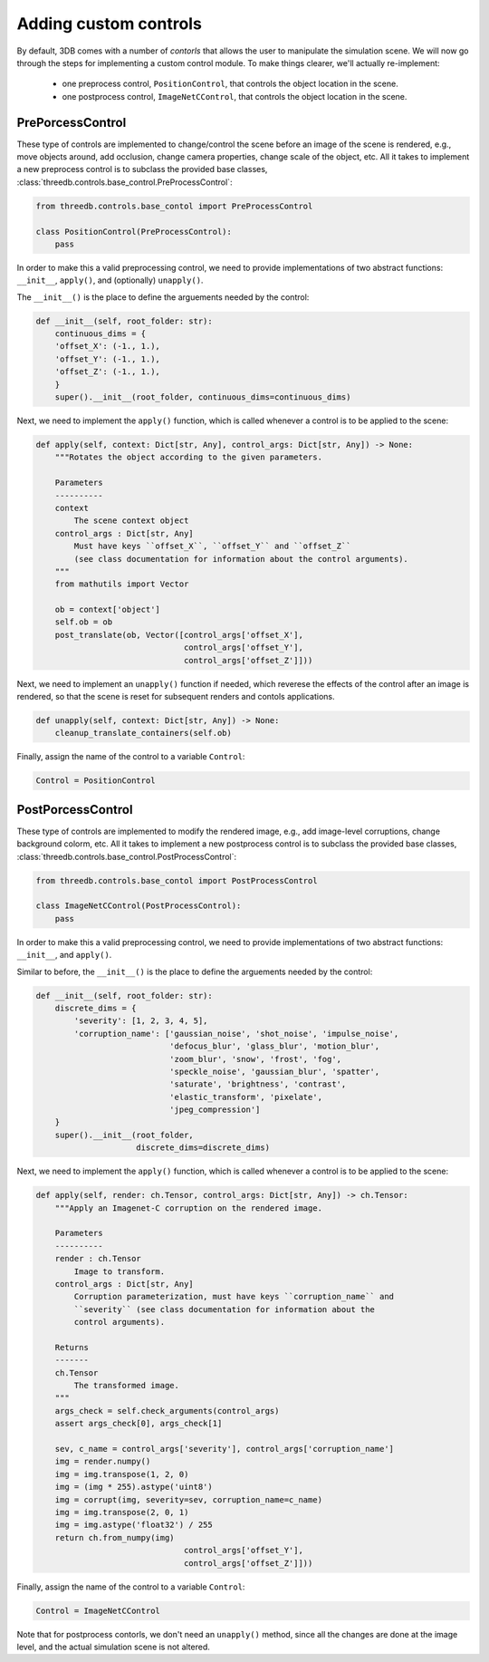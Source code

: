 Adding custom controls
======================

By default, 3DB comes with a number of `contorls` that allows the user to manipulate the simulation scene. 
We will now go through the steps for implementing a custom control module. To make things
clearer, we'll actually re-implement: 
 - one preprocess control, ``PositionControl``, that controls the object location in the scene.
 - one postprocess control, ``ImageNetCControl``, that controls the object location in the scene.

PrePorcessControl
-----------------

These type of controls are implemented to change/control the scene before an image of the scene is rendered, e.g., move objects around, add occlusion, change camera properties, change scale of the object, etc.
All it takes to implement a new preprocess control is to subclass the provided base classes,
:class:`threedb.controls.base_control.PreProcessControl`:

.. code-block:: python

    from threedb.controls.base_contol import PreProcessControl

    class PositionControl(PreProcessControl):
        pass


In order to make this a valid preprocessing control, we need to provide implementations of two
abstract functions: ``__init__``, ``apply()``, and (optionally) ``unapply()``.

The ``__init__()`` is the place to define the arguements needed by the control:

.. code-block:: python

    def __init__(self, root_folder: str):
        continuous_dims = {
        'offset_X': (-1., 1.),
        'offset_Y': (-1., 1.),
        'offset_Z': (-1., 1.),
        }
        super().__init__(root_folder, continuous_dims=continuous_dims)

Next, we need to implement the ``apply()`` function, which is called whenever a control is to be applied to the scene:

.. code-block:: python

    def apply(self, context: Dict[str, Any], control_args: Dict[str, Any]) -> None:
        """Rotates the object according to the given parameters.

        Parameters
        ----------
        context
            The scene context object
        control_args : Dict[str, Any]
            Must have keys ``offset_X``, ``offset_Y`` and ``offset_Z`` 
            (see class documentation for information about the control arguments).
        """
        from mathutils import Vector

        ob = context['object']
        self.ob = ob
        post_translate(ob, Vector([control_args['offset_X'],
                                   control_args['offset_Y'],
                                   control_args['offset_Z']]))

Next, we need to implement an ``unapply()`` function if needed, which reverese the effects of the control after an image is rendered, 
so that the scene is reset for subsequent renders and contols applications.

.. code-block:: python

    def unapply(self, context: Dict[str, Any]) -> None:
        cleanup_translate_containers(self.ob)

Finally, assign the name of the control to a variable ``Control``:

.. code-block:: python
    
    Control = PositionControl



PostPorcessControl
------------------

These type of controls are implemented to modify the rendered image, e.g., add image-level corruptions, change background colorm, etc.
All it takes to implement a new postprocess control is to subclass the provided base classes,
:class:`threedb.controls.base_control.PostProcessControl`:

.. code-block:: python

    from threedb.controls.base_contol import PostProcessControl

    class ImageNetCControl(PostProcessControl):
        pass


In order to make this a valid preprocessing control, we need to provide implementations of two
abstract functions: ``__init__``, and ``apply()``.

Similar to before, the ``__init__()`` is the place to define the arguements needed by the control:

.. code-block:: python

    def __init__(self, root_folder: str):
        discrete_dims = {
            'severity': [1, 2, 3, 4, 5],
            'corruption_name': ['gaussian_noise', 'shot_noise', 'impulse_noise',
                                'defocus_blur', 'glass_blur', 'motion_blur',
                                'zoom_blur', 'snow', 'frost', 'fog',
                                'speckle_noise', 'gaussian_blur', 'spatter',
                                'saturate', 'brightness', 'contrast',
                                'elastic_transform', 'pixelate',
                                'jpeg_compression']
        }
        super().__init__(root_folder,
                         discrete_dims=discrete_dims)

Next, we need to implement the ``apply()`` function, which is called whenever a control is to be applied to the scene:

.. code-block:: python

    def apply(self, render: ch.Tensor, control_args: Dict[str, Any]) -> ch.Tensor:
        """Apply an Imagenet-C corruption on the rendered image.

        Parameters
        ----------
        render : ch.Tensor
            Image to transform.
        control_args : Dict[str, Any]
            Corruption parameterization, must have keys ``corruption_name`` and
            ``severity`` (see class documentation for information about the
            control arguments).

        Returns
        -------
        ch.Tensor
            The transformed image.
        """
        args_check = self.check_arguments(control_args)
        assert args_check[0], args_check[1]

        sev, c_name = control_args['severity'], control_args['corruption_name']
        img = render.numpy()
        img = img.transpose(1, 2, 0)
        img = (img * 255).astype('uint8')
        img = corrupt(img, severity=sev, corruption_name=c_name)
        img = img.transpose(2, 0, 1)
        img = img.astype('float32') / 255
        return ch.from_numpy(img)
                                   control_args['offset_Y'],
                                   control_args['offset_Z']]))

Finally, assign the name of the control to a variable ``Control``:

.. code-block:: python
    
    Control = ImageNetCControl

Note that for postprocess contorls, we don't need an ``unapply()`` method, since all the changes are done at the image
level, and the actual simulation scene is not altered.